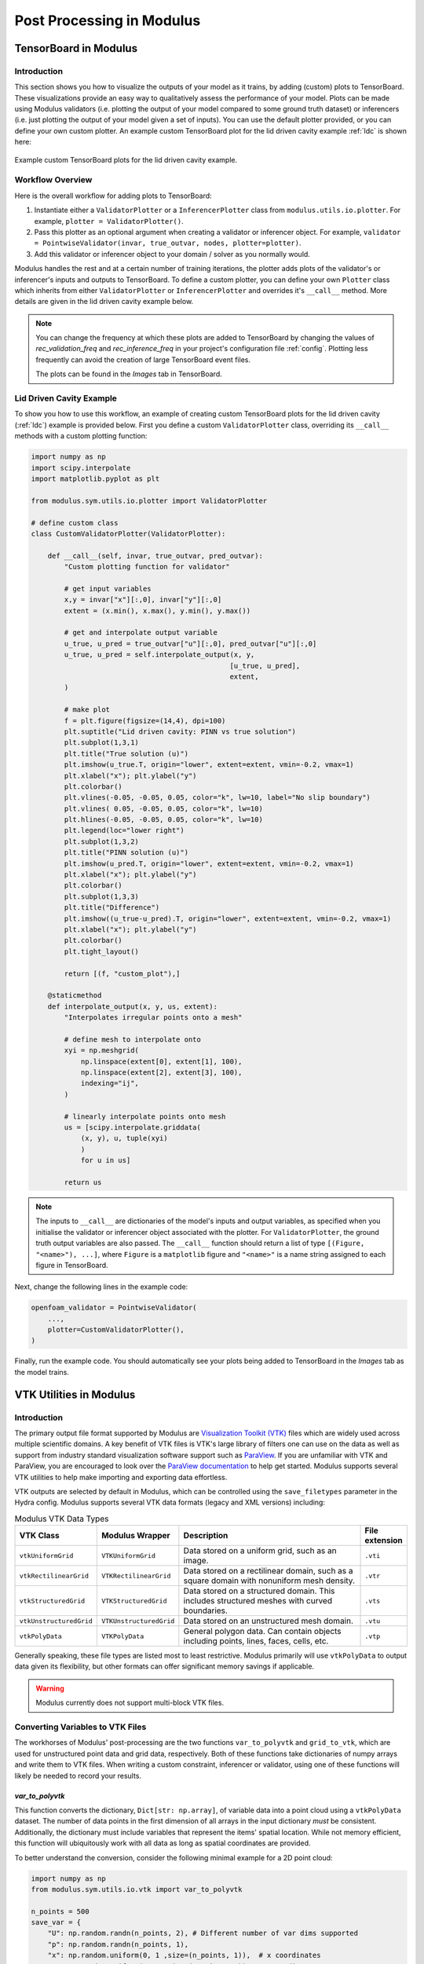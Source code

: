 
Post Processing in Modulus
==========================


.. _tensorboard:

TensorBoard in Modulus
----------------------

Introduction
^^^^^^^^^^^^

This section shows you how to visualize the outputs of your model as it trains, by adding (custom) plots to TensorBoard. These visualizations provide an easy way to qualitatively assess the performance of your model.
Plots can be made using Modulus validators (i.e. plotting the output of your model compared to some ground truth dataset) or inferencers (i.e. just plotting the output of your model given a set of inputs).
You can use the default plotter provided, or you can define your own custom plotter.
An example custom TensorBoard plot for the lid driven cavity example :ref:`ldc` is shown here:

.. _fig-custom-plot:

.. figure:: /images/user_guide/tensorboard_custom.png
   :alt: Custom TensorBoard plots
   :width: 80.0%
   :align: center

   Example custom TensorBoard plots for the lid driven cavity example.

Workflow Overview
^^^^^^^^^^^^^^^^^^

Here is the overall workflow for adding plots to TensorBoard:

#. Instantiate either a ``ValidatorPlotter`` or a ``InferencerPlotter`` class from ``modulus.utils.io.plotter``. For example, ``plotter = ValidatorPlotter()``.

#. Pass this plotter as an optional argument when creating a validator or inferencer object. For example, ``validator = PointwiseValidator(invar, true_outvar, nodes, plotter=plotter)``.

#. Add this validator or inferencer object to your domain / solver as you normally would.

Modulus handles the rest and at a certain number of training iterations, the plotter adds plots of the validator's or inferencer's inputs and outputs to TensorBoard.
To define a custom plotter, you can define your own ``Plotter`` class which inherits from either ``ValidatorPlotter`` or ``InferencerPlotter`` and overrides it's ``__call__`` method. More details are given in the lid driven cavity example below.

.. note:: 
    You can change the frequency at which these plots are added to TensorBoard by changing the values of `rec_validation_freq` and `rec_inference_freq` in your project's configuration file :ref:`config`. Plotting less frequently can avoid the creation of large TensorBoard event files.
    
    The plots can be found in the `Images` tab in TensorBoard.

Lid Driven Cavity Example
^^^^^^^^^^^^^^^^^^^^^^^^^

To show you how to use this workflow, an example of creating custom TensorBoard plots for the lid driven cavity  (:ref:`ldc`) example is provided below.
First you define a custom ``ValidatorPlotter`` class, overriding its ``__call__`` methods with a custom plotting function:


.. code:: python

    import numpy as np
    import scipy.interpolate
    import matplotlib.pyplot as plt

    from modulus.sym.utils.io.plotter import ValidatorPlotter

    # define custom class
    class CustomValidatorPlotter(ValidatorPlotter):

        def __call__(self, invar, true_outvar, pred_outvar):
            "Custom plotting function for validator"
            
            # get input variables
            x,y = invar["x"][:,0], invar["y"][:,0]
            extent = (x.min(), x.max(), y.min(), y.max())        
            
            # get and interpolate output variable
            u_true, u_pred = true_outvar["u"][:,0], pred_outvar["u"][:,0]
            u_true, u_pred = self.interpolate_output(x, y, 
                                                    [u_true, u_pred], 
                                                    extent,
            )
            
            # make plot
            f = plt.figure(figsize=(14,4), dpi=100)
            plt.suptitle("Lid driven cavity: PINN vs true solution")
            plt.subplot(1,3,1)
            plt.title("True solution (u)")
            plt.imshow(u_true.T, origin="lower", extent=extent, vmin=-0.2, vmax=1)
            plt.xlabel("x"); plt.ylabel("y")
            plt.colorbar()
            plt.vlines(-0.05, -0.05, 0.05, color="k", lw=10, label="No slip boundary")
            plt.vlines( 0.05, -0.05, 0.05, color="k", lw=10)
            plt.hlines(-0.05, -0.05, 0.05, color="k", lw=10)
            plt.legend(loc="lower right")
            plt.subplot(1,3,2)
            plt.title("PINN solution (u)")
            plt.imshow(u_pred.T, origin="lower", extent=extent, vmin=-0.2, vmax=1)
            plt.xlabel("x"); plt.ylabel("y")
            plt.colorbar()
            plt.subplot(1,3,3)
            plt.title("Difference")
            plt.imshow((u_true-u_pred).T, origin="lower", extent=extent, vmin=-0.2, vmax=1)
            plt.xlabel("x"); plt.ylabel("y")
            plt.colorbar()
            plt.tight_layout()
            
            return [(f, "custom_plot"),]
        
        @staticmethod
        def interpolate_output(x, y, us, extent):
            "Interpolates irregular points onto a mesh"
            
            # define mesh to interpolate onto
            xyi = np.meshgrid(
                np.linspace(extent[0], extent[1], 100),
                np.linspace(extent[2], extent[3], 100),
                indexing="ij",
            )
            
            # linearly interpolate points onto mesh
            us = [scipy.interpolate.griddata(
                (x, y), u, tuple(xyi)
                )
                for u in us]
            
            return us


.. note:: 
    The inputs to ``__call__`` are dictionaries of the model's inputs and output variables, as specified when you initialise the validator or inferencer object associated with the plotter. For ``ValidatorPlotter``, the ground truth output variables are also passed.
    The ``__call__`` function should return a list  of type ``[(Figure, "<name>"), ...]``, where ``Figure`` is a ``matplotlib`` figure and ``"<name>"`` is a name string assigned to each figure in TensorBoard.


Next, change the following lines in the example code:

.. code:: python

    openfoam_validator = PointwiseValidator(
        ...,
        plotter=CustomValidatorPlotter(),
    )

Finally, run the example code. You should automatically see your plots being added to TensorBoard in the `Images` tab as the model trains.



.. _vtk:

VTK Utilities in Modulus
-------------------------

Introduction
^^^^^^^^^^^^

The primary output file format supported by Modulus are `Visualization Toolkit (VTK) <https://vtk.org/>`_ files which are widely used across multiple scientific domains.
A key benefit of VTK files is VTK's large library of filters one can use on the data as well as support from industry standard visualization software support such as `ParaView <https://www.paraview.org/>`_.
If you are unfamiliar with VTK and ParaView, you are encouraged to look over the `ParaView documentation <https://docs.paraview.org/en/latest/>`_ to help get started.
Modulus supports several VTK utilities to help make importing and exporting data effortless.

VTK outputs are selected by default in Modulus, which can be controlled using the ``save_filetypes`` parameter in the Hydra config.
Modulus supports several VTK data formats (legacy and XML versions) including:

.. list-table:: Modulus VTK Data Types
   :widths: 15 15 60 10
   :header-rows: 1

   * - VTK Class
     - Modulus Wrapper
     - Description
     - File extension
   * - ``vtkUniformGrid``
     - ``VTKUniformGrid``
     - Data stored on a uniform grid, such as an image.
     - ``.vti``
   * - ``vtkRectilinearGrid``
     - ``VTKRectilinearGrid``
     - Data stored on a rectilinear domain, such as a square domain with nonuniform mesh density.
     - ``.vtr``
   * - ``vtkStructuredGrid``
     - ``VTKStructuredGrid``
     - Data stored on a structured domain. This includes structured meshes with curved boundaries.
     - ``.vts``
   * - ``vtkUnstructuredGrid``
     - ``VTKUnstructuredGrid``
     - Data stored on an unstructured mesh domain.
     - ``.vtu``
   * - ``vtkPolyData``
     - ``VTKPolyData``
     - General polygon data. Can contain objects including points, lines, faces, cells, etc.
     - ``.vtp``

Generally speaking, these file types are listed most to least restrictive.
Modulus primarily will use ``vtkPolyData`` to output data given its flexibility, but other formats can offer significant memory savings if applicable.

.. warning::

    Modulus currently does not support multi-block VTK files.


Converting Variables to VTK Files
^^^^^^^^^^^^^^^^^^^^^^^^^^^^^^^^^

The workhorses of Modulus' post-processing are the two functions ``var_to_polyvtk`` and  ``grid_to_vtk``, which are used for unstructured point data and grid data, respectively.
Both of these functions take dictionaries of numpy arrays and write them to VTK files.
When writing a custom constraint, inferencer or validator, using one of these functions will likely be needed to record your results.


.. _var_to_polyvtk:

`var_to_polyvtk`
~~~~~~~~~~~~~~~~
This function converts the dictionary, ``Dict[str: np.array]``, of variable data into a point cloud using a ``vtkPolyData`` dataset.
The number of data points in the first dimension of all arrays in the input dictionary *must* be consistent.
Additionally, the dictionary must include variables that represent the items' spatial location.
While not memory efficient, this function will ubiquitously work with all data as long as spatial coordinates are provided.

To better understand the conversion, consider the following minimal example for a 2D point cloud:

.. code-block:: python

    import numpy as np
    from modulus.sym.utils.io.vtk import var_to_polyvtk

    n_points = 500
    save_var = {
        "U": np.random.randn(n_points, 2), # Different number of var dims supported
        "p": np.random.randn(n_points, 1), 
        "x": np.random.uniform(0, 1 ,size=(n_points, 1)),  # x coordinates
        "y": np.random.uniform(0, 1 ,size=(n_points, 1)), # y coordinates
        # Modulus will fill in z locations with zero
    }
    var_to_polyvtk(save_var, "./test_file")


.. figure:: /images/user_guide/vtk_poly_data.png
    :alt: `vtkPolyData` visualization example
    :width: 60.0%
    :align: center
    
    Visualization of `test_file.vtp` in ParaView


`grid_to_vtk`
~~~~~~~~~~~~~
This function converts a dictionary, ``Dict[str: np.array]``, of variable data into a uniform grid using a `vtkUniformGrid`` dataset.
``grid_to_vtk`` is built with image based data in mind, thus expects arrays to be of the form: ``[batch, D, xdim]``, ``[batch, D, xdim, ydim]`` or ``[batch, D, xdim, ydim, zdim]`` for 1D, 2D and 3D data, respectively.
Note that all spatial dimensions must be identical between dictionary entries.
Unlike ``var_to_polyvtk``, `no coordinates` are provided.
A good example of this function being used in a custom constraint is in the :ref:`turbulence_super_res` example.

The following minimal example will demonstrate this function for a 3D grid:

.. code-block:: python

    import numpy as np
    from modulus.sym.utils.io.vtk import grid_to_vtk

    n_points = 20
    batch_size = 2
    save_var = {
        "U": np.random.randn(batch_size, 2, n_points, n_points, n_points),
        "p": np.random.randn(batch_size, 1, n_points, n_points, n_points),
    }
    # Export second example in batch
    grid_to_vtk(save_var, "./test_file", batch_index=1)


.. figure:: /images/user_guide/vtk_grid_data.png
    :alt: `vtkUniformGridData` visualization example
    :width: 60.0%
    :align: center
    
    Visualization of test_file.vti in ParaView


VTK Validator and Inferencer
^^^^^^^^^^^^^^^^^^^^^^^^^^^^

Modulus also has a validator and inferencer node that builds from a VTK object directly called ``PointVTKValidator`` and ``PointVTKInferencer``.
These objects take one of Modulus built in VTK classes as an input and automatically queries the model at the point locations.
The advantage of these is that mesh data is kept in the validator/inferencer which is added into the output file.


Constructing VTK Objects from Scratch
~~~~~~~~~~~~~~~~~~~~~~~~~~~~~~~~~~~~~

The first use case of this is to define your own VTK object from scratch in Modulus.
Consider adding a new inferencer to the :ref:`ldc` example.
The example below defines a uniform mesh to conduct inference on:

.. code-block:: python

    from modulus.sym.utils.io.vtk import VTKUniformGrid
    from modulus.sym.domain.inferencer import PointVTKInferencer

    vtk_obj = VTKUniformGrid(
        bounds=[[-width / 2, width / 2], [-height / 2, height / 2]],
        npoints=[128, 128],
        export_map={"U": ["u", "v", None], "p": ["p"]},
    )
    grid_inference = PointVTKInferencer(
        vtk_obj=vtk_obj,
        nodes=nodes,
        input_vtk_map={"x": "x", "y": "y"},
        output_names=["u", "v", "p"],
        requires_grad=False,
        batch_size=1024,
    )
    ldc_domain.add_inferencer(grid_inference, "vtk_inf")


``VTKUniformGrid`` is a Modulus wrapper for the ``vtkUniformGrid`` class and can be used to quickly define uniform domains.
The above example defines a square domain of resolution :math:`128\times 128`.
Adding this to your ``ldc_2d.py`` from :ref:`ldc` will add an addition inferencer with and output file ``vtk_inf.vti`` which is visualized as a mesh rather than a point cloud.

.. figure:: /images/user_guide/vtk_ldc_grid_data.png
    :alt: `vtkUniformGridData` visualization LDC example
    :width: 60.0%
    :align: center
    
    Visualization of `vtk_inf.vti`` in ParaView from LDC inferencer

.. note::

    The ``export_map``, which is a dictionary, ``Dict[str, List[str]]`` used to map between VTK variable names and modulus variable names.
    In this example the ``U`` field in the VTK file will contain Modulus variables ``u`` and ``v`` in the first and second dimension with zeros in the third.
 
.. note::

    ``input_vtk_map`` defines which parameters from the VTK object to use as model inputs. 
    This can be used to access point data arrays in the VTK file and also coordinates.


Reading VTK Objects from File
~~~~~~~~~~~~~~~~~~~~~~~~~~~~~

The second and more powerful use case of these VTK inferencers/validators is the ability to load VTK meshes directly from file.
This means you can directly import testing data from a fluid simulation result and preserve the internal mesh data for visualization.
An example of reading in a OpenFOAM simulation file and using it for building a validator is shown below:

.. code-block:: python

    from modulus.sym.utils.io.vtk import VTKFromFile
    from modulus.sym.domain.validator import PointVTKValidator 

    vtk_obj = VTKFromFile(
        to_absolute_path("./openfoam/cavity_openfoam.vtk"), # Legacy VTK files supported
        export_map={"U_pred": ["u", "v", None]},
    )
    points = vtk_obj.get_points()
    points[:, 0] += -width / 2  # center OpenFoam data
    points[:, 1] += -height / 2  # center OpenFoam data
    vtk_obj.set_points(points)

    openfoam_validator = PointVTKValidator(
        vtk_obj=vtk_obj,
        nodes=nodes,
        input_vtk_map={"x": "x", "y": "y"},
        true_vtk_map={"u": ["U:0"], "v": ["U:1"]},
        requires_grad=False,
        batch_size=1024,
    )
    ldc_domain.add_validator(openfoam_validator, "vtk_validator")

Since ``cavity_openfoam.vtk`` is an unstructured grid, the output from this validator would be ``vtk_validator.vtu`` and contain the same mesh structure.
Adding this code to your ``ldc_2d.py`` from :ref:`ldc` will now produce a meshed validation result in ParaView.

.. figure:: /images/user_guide/vtk_ldc_validation_data.png
    :alt: `vtkUnstructuredGridData` visualization LDC example
    :width: 60.0%
    :align: center
    
    Visualization of `vtk_validator.vtu` in ParaView from LDC validator

.. note::

    The ``true_vtk_map`` tells Modulus what point fields to use as target values. 
    Here we are defining two target variables ``u`` and ``v`` which use the data in the first and second component of the field ``U`` in the VTK file.

.. warning::

    Modulus only supports the use of point data arrays in VTK objects.

This includes building validators/inferencers from more complex meshes as well. 
Even the results from a 2D system can be projected onto a 3D object using a VTK point inferencer. 
For example, you can download the `Stanford bunny <http://graphics.stanford.edu/data/3Dscanrep/>`_ and convert it into a VTK format in ParaView. This will allow you to then inference on this mesh.

.. code-block:: python

    from modulus.sym.utils.io.vtk import VTKFromFile
    from modulus.sym.domain.inferencer  import PointVTKInferencer 

    vtk_obj = VTKFromFile(
        to_absolute_path("./bunny.vtk"), # Legacy VTK files supported
        export_map={"U_pred": ["u", "v", None]},
    )

    openfoam_inferencer = PointVTKInferencer(
        vtk_obj=vtk_obj,
        nodes=nodes,
        input_vtk_map={"x": "x", "y": "y"}, # Invariant to z location
        output_names=["u", "v", "p"],
        requires_grad=False,
        batch_size=1024,
    )
    ldc_domain.add_inferencer(openfoam_inferencer, "vtk_bunny")

With the VTK file ``bunny.vtk`` or any VTK unstructured mesh of your choosing, you can place this code into the lid driven cavity example.
The result is ``vtk_bunny.vtp``, shown below, which contains the result from querying the network at the mesh vertex points of the Stanford bunny.
While this is not a very practical result for the LDC flow, this illustrates how one can quickly load a predefined geometry and conduct inference on it.

.. figure:: /images/user_guide/vtk_ldc_bunny_data.png
    :alt: Bunny inference visualization LDC example
    :width: 60.0%
    :align: center
    
    Visualization of `vtk_bunny.vtp` in ParaView from LDC inferencer


Voxel Inferencer
^^^^^^^^^^^^^^^^

The ``VoxelInferencer`` is a unique class that can be particularly useful when you do not have a volume mesh of your geometry.
This includes cases when Modulus' geometry module is being used or you just have a mesh of the boundary.

The ``VoxelInferencer`` works by defining a uniform grid over a square domain.
A masking function, such as a SDF (Signed Distance Function), is provided which then flags which points lie inside the inference domain.
Masked points are set to ``NaN``, which can then be filtered out in ParaView. Below code shows how this can be used for the LDC example.

.. code-block:: python

    from modulus.sym.domain.inferencer  import VoxelInferencer 

    # Define mask function, should be a callable with parameters being the variables
    mask_fn = lambda x, y: x**2 + y**2 > 0.001

    voxel_inferencer = VoxelInferencer(
        bounds = [[-width / 2, width / 2], [-height / 2, height / 2], [0, 0.1]],
        npoints = [128, 128, 128],
        nodes=nodes,
        output_names=["u", "v", "p"],
        export_map={"U": ["u", "v", None], "p": ["p"]},
        mask_fn = mask_fn,
        requires_grad=False,
        batch_size=1024,
    )
    ldc_domain.add_inferencer(voxel_inferencer, "vox_inf")

Here a unform grid of the resolution :math:`128\times 128\times 128` is used. 
The `mask_fn` defines which points should set to ``NaN`` and ignored during inference, in this case outside of a circle.
Adding this to ``ldc_2d.py`` will output the file ``vox_inf.vti``.
Initially upon loading this VTK file in ParaView, all masked and unmasked points will be shown.
Use the ``Threshold`` filter on the default settings to remove the masked points leaving a nice cylinder.

.. figure:: /images/user_guide/vtk_ldc_cylinder_data.png
    :alt: Voxel inference visualization LDC example
    :width: 60.0%
    :align: center
    
    Visualization of `vox_inf.vti` in ParaView from LDC inferencer


.. figure:: /images/user_guide/vtk_ldc_cylinder_masked_data.png
    :alt: Masked voxel inference visualization LDC example
    :width: 60.0%
    :align: center
    
    Visualization of `vox_inf.vti` with threshold filter in ParaView from LDC inferencer

.. note::

    ``PointVTKInferencer`` also supports the use of mask functions and can be combined with ``VTKUniformGrid`` to achieve the same result.
    Examples such as :ref:`stl` and :ref:`limerock` do this to inference their complex domains at a specific resolution.
